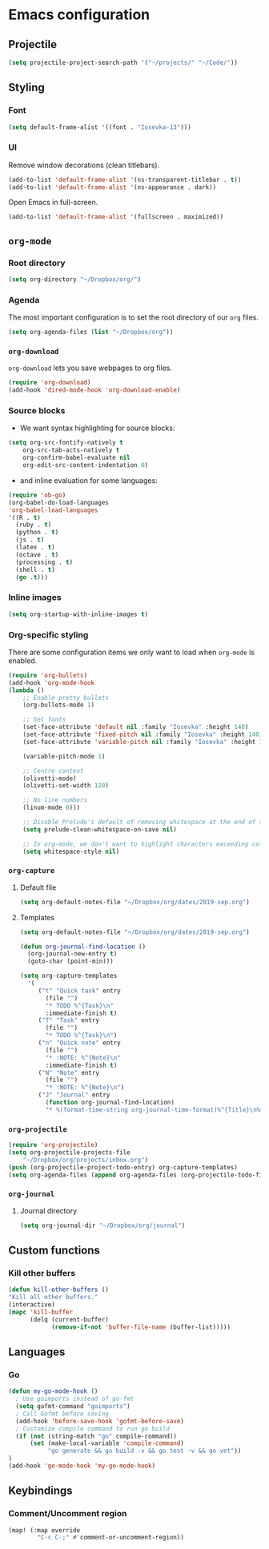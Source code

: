 * Emacs configuration
** Projectile
#+BEGIN_SRC emacs-lisp
(setq projectile-project-search-path '("~/projects/" "~/Code/"))
#+END_SRC
** Styling
*** Font
#+BEGIN_SRC emacs-lisp
(setq default-frame-alist '((font . "Iosevka-13")))
#+END_SRC
*** UI
Remove window decorations (clean titlebars).
#+BEGIN_SRC emacs-lisp
(add-to-list 'default-frame-alist '(ns-transparent-titlebar . t))
(add-to-list 'default-frame-alist '(ns-appearance . dark))
#+END_SRC

Open Emacs in full-screen.
#+BEGIN_SRC emacs-lisp
(add-to-list 'default-frame-alist '(fullscreen . maximized))
#+END_SRC

** =org-mode=
*** Root directory
#+BEGIN_SRC emacs-lisp
(setq org-directory "~/Dropbox/org/")
#+END_SRC
*** Agenda
    The most important configuration is to set the root directory of our =org= files.
    #+BEGIN_SRC emacs-lisp
    (setq org-agenda-files (list "~/Dropbox/org"))
    #+END_SRC

*** =org-download=
    =org-download= lets you save webpages to org files.
    #+BEGIN_SRC emacs-lisp
    (require 'org-download)
    (add-hook 'dired-mode-hook 'org-download-enable)
    #+END_SRC
*** Source blocks
    - We want syntax highlighting for source blocks:
    #+BEGIN_SRC emacs-lisp
    (setq org-src-fontify-natively t
        org-src-tab-acts-natively t
        org-confirm-babel-evaluate nil
        org-edit-src-content-indentation 0)
    #+END_SRC
    - and inline evaluation for some languages:
    #+BEGIN_SRC emacs-lisp
    (require 'ob-go)
    (org-babel-do-load-languages
    'org-babel-load-languages
    '((R . t)
      (ruby . t)
      (python . t)
      (js . t)
      (latex . t)
      (octave . t)
      (processing . t)
      (shell . t)
      (go .t)))
    #+END_SRC
*** Inline images
    #+BEGIN_SRC emacs-lisp
    (setq org-startup-with-inline-images t)
    #+END_SRC
*** Org-specific styling
    There are some configuration items we only want to load when =org-mode= is enabled.
    #+BEGIN_SRC emacs-lisp
    (require 'org-bullets)
    (add-hook 'org-mode-hook
    (lambda ()
        ;; Enable pretty bullets
        (org-bullets-mode 1)

        ;; Set fonts
        (set-face-attribute 'default nil :family "Iosevka" :height 140)
        (set-face-attribute 'fixed-pitch nil :family "Iosevka" :height 140)
        (set-face-attribute 'variable-pitch nil :family "Iosevka" :height 140)

        (variable-pitch-mode 1)

        ;; Centre content
        (olivetti-mode)
        (olivetti-set-width 120)

        ;; No line numbers
        (linum-mode 0)))

        ;; Disable Prelude's default of removing whitespace at the end of the line
        (setq prelude-clean-whitespace-on-save nil)

        ;; In org-mode, we don't want to highlight characters exceeding column length
        (setq whitespace-style nil)
    #+END_SRC
*** =org-capture=
**** Default file
     #+BEGIN_SRC emacs-lisp
     (setq org-default-notes-file "~/Dropbox/org/dates/2019-sep.org")
     #+END_SRC
**** Templates
     #+BEGIN_SRC emacs-lisp
     (setq org-default-notes-file "~/Dropbox/org/dates/2019-sep.org")

     (defun org-journal-find-location ()
       (org-journal-new-entry t)
       (goto-char (point-min)))

     (setq org-capture-templates
       '(
          ("t" "Quick task" entry
            (file "") 
            "* TODO %^{Task}\n"
            :immediate-finish t)
          ("T" "Task" entry
            (file "")
            "* TODO %^{Task}\n")
          ("n" "Quick note" entry
            (file "")
            "* :NOTE: %^{Note}\n"
            :immediate-finish t)
          ("N" "Note" entry
            (file "")
            "* :NOTE: %^{Note}\n")
          ("J" "Journal" entry
            (function org-journal-find-location)
            "* %(format-time-string org-journal-time-format)%^{Title}\n%i%?")))
     #+END_SRC
*** =org-projectile=
    #+BEGIN_SRC emacs-lisp
    (require 'org-projectile)
    (setq org-projectile-projects-file
        "~/Dropbox/org/projects/inbox.org")
    (push (org-projectile-project-todo-entry) org-capture-templates)
    (setq org-agenda-files (append org-agenda-files (org-projectile-todo-files)))
    #+END_SRC
*** =org-journal=
**** Journal directory
     #+BEGIN_SRC emacs-lisp
     (setq org-journal-dir "~/Dropbox/org/journal")
     #+END_SRC
** Custom functions
*** Kill other buffers
    #+BEGIN_SRC emacs-lisp
    (defun kill-other-buffers ()
    "Kill all other buffers."
    (interactive)
    (mapc 'kill-buffer
          (delq (current-buffer)
                (remove-if-not 'buffer-file-name (buffer-list)))))
    #+END_SRC
** Languages
*** Go
#+BEGIN_SRC emacs-lisp
(defun my-go-mode-hook ()
  ; Use goimports instead of go-fmt
  (setq gofmt-command "goimports")
  ; Call Gofmt before saving
  (add-hook 'before-save-hook 'gofmt-before-save)
  ; Customize compile command to run go build
  (if (not (string-match "go" compile-command))
      (set (make-local-variable 'compile-command)
           "go generate && go build -v && go test -v && go vet"))
)
(add-hook 'go-mode-hook 'my-go-mode-hook)
#+END_SRC
** Keybindings
*** Comment/Uncomment region
#+BEGIN_SRC emacs-lisp
(map! (:map override
        "C-c C-;" #'comment-or-uncomment-region))
#+END_SRC
